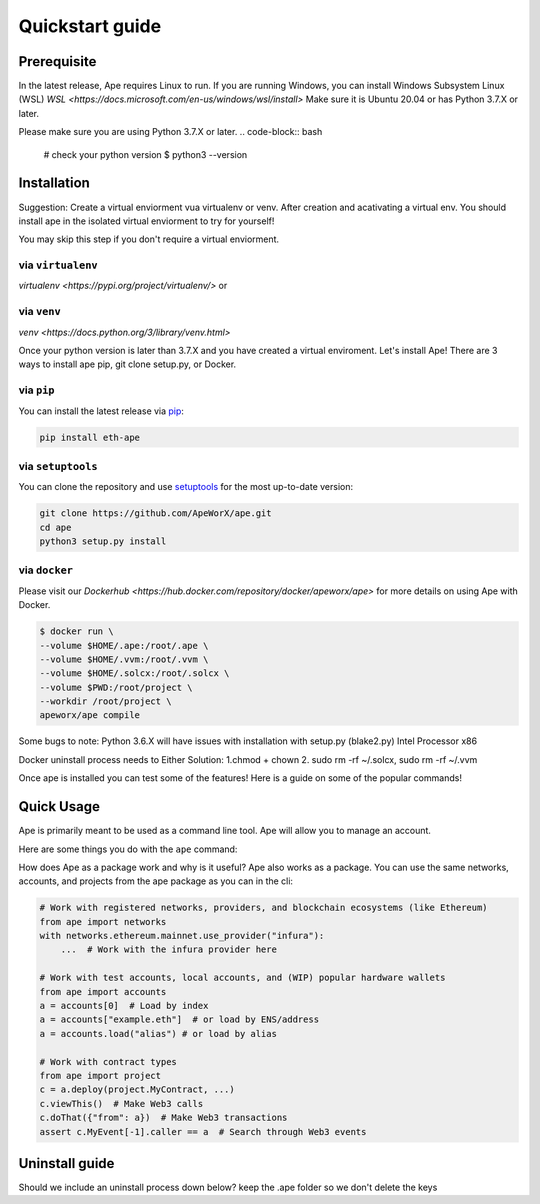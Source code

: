 Quickstart guide
################

Prerequisite
************

In the latest release, Ape requires Linux to run. If you are running Windows, you can install Windows Subsystem Linux (WSL)
`WSL <https://docs.microsoft.com/en-us/windows/wsl/install>` Make sure it is Ubuntu 20.04 or has Python 3.7.X or later.

Please make sure you are using Python 3.7.X or later.
.. code-block:: bash
    # check your python version
    $ python3 --version




Installation
************
Suggestion: Create a virtual enviorment vua virtualenv or venv. After creation and acativating a virtual env.
You should install ape in the isolated virtual enviorment to try for yourself!

You may skip this step if you don't require a virtual enviorment.

via ``virtualenv``
==================
`virtualenv <https://pypi.org/project/virtualenv/>` or 

via ``venv``
============
`venv <https://docs.python.org/3/library/venv.html>`

.. code-block:: bash
    # Create your virtual enviorment folder
    $ python3 -m venv /path/to/new/enivorment
    $ source <venv_folder>/bin/activate
    # you should see (name_of_venv) DESKTOP_NAME:~/path:$ 

    #deactivate virtual enviroment
    $deactivate
    # you should see DESKTOP_NAME:~/path:$



Once your python version is later than 3.7.X and you have created a virtual enviroment.
Let's install Ape! There are 3 ways to install ape pip, git clone setup.py, or Docker.

via ``pip``
===========

You can install the latest release via `pip <https://pypi.org/project/pip/>`_:

.. code-block:: bash

    pip install eth-ape

via ``setuptools``
==================

You can clone the repository and use `setuptools <https://github.com/pypa/setuptools>`_ for the most up-to-date version:

.. code-block:: bash

    git clone https://github.com/ApeWorX/ape.git
    cd ape
    python3 setup.py install

via ``docker``
==============

Please visit our `Dockerhub <https://hub.docker.com/repository/docker/apeworx/ape>` for more details on using Ape with Docker.

.. code-block:: bash

    $ docker run \
    --volume $HOME/.ape:/root/.ape \
    --volume $HOME/.vvm:/root/.vvm \
    --volume $HOME/.solcx:/root/.solcx \
    --volume $PWD:/root/project \
    --workdir /root/project \
    apeworx/ape compile


Some bugs to note: Python 3.6.X will have issues with installation with setup.py (blake2.py) Intel Processor x86

Docker uninstall process needs to 
Either Solution:
1.chmod + chown
2. sudo rm -rf ~/.solcx, sudo rm -rf ~/.vvm




Once ape is installed you can test some of the features! Here is a guide on some of the popular
commands!

Quick Usage
***********

Ape is primarily meant to be used as a command line tool. Ape will allow you to manage an account.

Here are some things you do with the ``ape`` command:

.. code-block:: bash
    # List the ape commands
    $ ape -h
    
    # You can interact with accounts
    # Generate a new test account
    $ ape accounts generate acc1

    # List existing accounts
    $ ape accounts list

.. code-block:: bash
    # You can interact and compile contracts
    # Here is an example of a project with a contract you interact with: 
    $ git clone https://github.com/brownie-mix/vyper-token-mix.git
    $ cd vyper-token-mix/
    # You can compile contracts in the contracts folder of your project
    $ ape compile --size

    # Issue 202
    # A know issue is unable to read extension .vy or .sol
    # run the command ape plugins add vyper
    # We show an error but not a suggested command to fix

    .. code-block:: bash
    # Should we include a way to list available plugins to install?
    # Add new plugins to ape
    $ ape plugins add plugin-name

.. code-block:: bash
    # Not part of ape -h, what does -k mean, ape test does not work
    # Run your tests with pytest
    $ ape test -k test_only_one_thing --coverage --gas

.. code-block:: bash
    # Connect an IPython session through your favorite provider
    $ ape console --network ethereum:mainnet:infura

.. code-block:: bash
    # What does this do?
    $ ape run
    # ape runs a script from the script folder? Example? Do we need to show an example?

    
How does Ape as a package work and why is it useful?
Ape also works as a package. You can use the same networks, accounts, and projects from the ape package as you can in the cli:

.. code-block:: python

    # Work with registered networks, providers, and blockchain ecosystems (like Ethereum)
    from ape import networks
    with networks.ethereum.mainnet.use_provider("infura"):
        ...  # Work with the infura provider here

    # Work with test accounts, local accounts, and (WIP) popular hardware wallets
    from ape import accounts
    a = accounts[0]  # Load by index
    a = accounts["example.eth"]  # or load by ENS/address
    a = accounts.load("alias") # or load by alias

    # Work with contract types
    from ape import project
    c = a.deploy(project.MyContract, ...)
    c.viewThis()  # Make Web3 calls
    c.doThat({"from": a})  # Make Web3 transactions
    assert c.MyEvent[-1].caller == a  # Search through Web3 events



Uninstall guide
***************

Should we include an uninstall process down below?
keep the .ape folder so we don't delete the keys 

